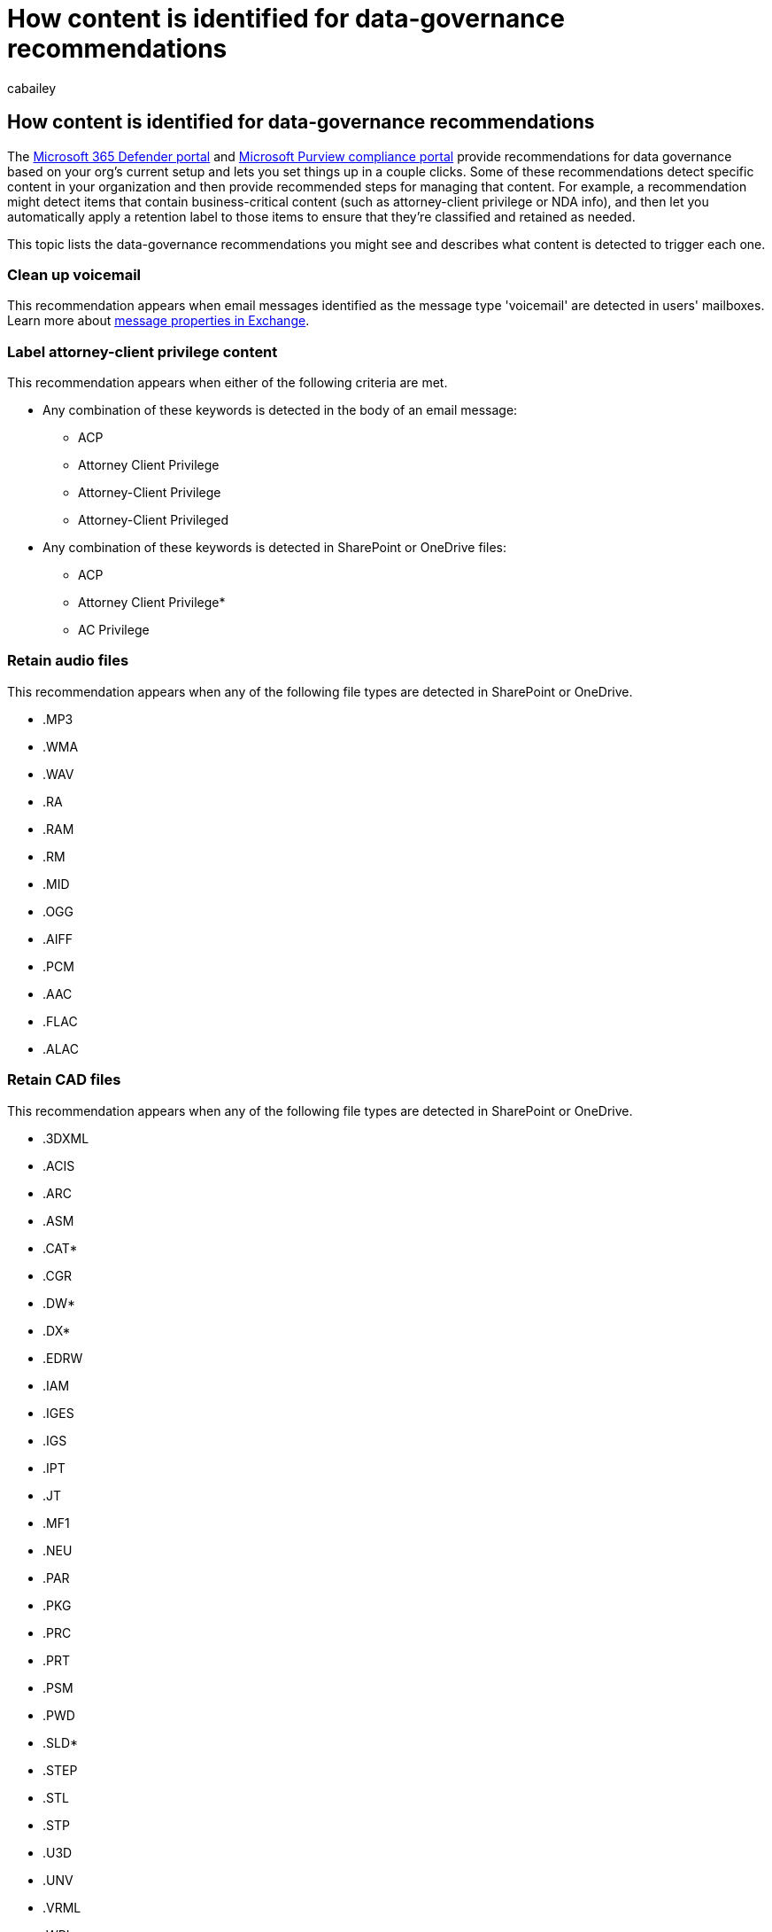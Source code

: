 = How content is identified for data-governance recommendations
:ROBOTS: NOINDEX, NOFOLLOW
:audience: Admin
:author: cabailey
:description: The Microsoft 365 Defender portal and Microsoft Purview compliance portal provide recommendations for data governance based on your org's current setup and lets you set up things with a few clicks. Some of these recommendations detect specific content in your organization and then provide recommended steps for managing that content. For example, a recommendation might detect items that contain business-critical content (such as attorney-client privilege or NDA info), and then let you automatically apply a retention label to those items to ensure that they're classified and retained as needed. This topic lists the data-governance recommendations you might see and describes what content is detected to trigger each one.
:f1.keywords: ["NOCSH"]
:manager: laurawi
:ms.author: brendonb
:ms.collection: ["SPO_Content"]
:ms.custom: admindeeplinkDEFENDER
:ms.date: 1/15/2019
:ms.localizationpriority: high
:ms.service: O365-seccomp
:ms.topic: overview
:search.appverid: ["MOE150", "MET150"]

== How content is identified for data-governance recommendations

The https://go.microsoft.com/fwlink/p/?linkid=2077139[Microsoft 365 Defender portal] and https://go.microsoft.com/fwlink/p/?linkid=2077149[Microsoft Purview compliance portal] provide recommendations for data governance based on your org's current setup and lets you set things up in a couple clicks.
Some of these recommendations detect specific content in your organization and then provide recommended steps for managing that content.
For example, a recommendation might detect items that contain business-critical content (such as attorney-client privilege or NDA info), and then let you automatically apply a retention label to those items to ensure that they're classified and retained as needed.

This topic lists the data-governance recommendations you might see and describes what content is detected to trigger each one.

=== Clean up voicemail

This recommendation appears when email messages identified as the message type 'voicemail' are detected in users' mailboxes.
Learn more about link:/exchange/policy-and-compliance/ediscovery/message-properties-and-search-operators#searchable-properties-in-exchange[message properties in Exchange].

=== Label attorney-client privilege content

This recommendation appears when either of the following criteria are met.

* Any combination of these keywords is detected in the body of an email message:
 ** ACP
 ** Attorney Client Privilege
 ** Attorney-Client Privilege
 ** Attorney-Client Privileged
* Any combination of these keywords is detected in SharePoint or OneDrive files:
 ** ACP
 ** Attorney Client Privilege*
 ** AC Privilege

=== Retain audio files

This recommendation appears when any of the following file types are detected in SharePoint or OneDrive.

* .MP3
* .WMA
* .WAV
* .RA
* .RAM
* .RM
* .MID
* .OGG
* .AIFF
* .PCM
* .AAC
* .FLAC
* .ALAC

=== Retain CAD files

This recommendation appears when any of the following file types are detected in SharePoint or OneDrive.

* .3DXML
* .ACIS
* .ARC
* .ASM
* .CAT*
* .CGR
* .DW*
* .DX*
* .EDRW
* .IAM
* .IGES
* .IGS
* .IPT
* .JT
* .MF1
* .NEU
* .PAR
* .PKG
* .PRC
* .PRT
* .PSM
* .PWD
* .SLD*
* .STEP
* .STL
* .STP
* .U3D
* .UNV
* .VRML
* .WRL
* .X_*
* .XAS
* .XMT*
* .XPR

=== Retain image files

This recommendation appears when any of the following file types are detected in SharePoint or OneDrive.

* .JPEG
* .GIF
* .TIF*
* .BMP
* .PNG
* .RAW
* .PSD
* .PSP
* .JPG
* .EXIF
* .PPM
* .PGM
* .PBM
* .PNM
* .WEBP

=== Retain NDA content

This recommendation appears when either of the following criteria are met.

* Any combination of these keywords is detected in the body of an email message:
 ** NDA
 ** "Non-Disclosure Agreement"
 ** "Non Disclosure Agreement"
* Any combination of these keywords is detected in .PDF or .DOC files in SharePoint or OneDrive:
 ** NDA
 ** Non Disclosure Agreement

=== Retain software development files

This recommendation appears when any of the following file types are detected in SharePoint or OneDrive.

* .ASAX
* .ASM
* .ASP*
* .BAT
* .CONFIG
* .CS
* .CSS
* .DISCO
* .HTM*
* .INC
* .JAD
* .JAVA
* .JS*
* .LIB
* .O
* .PHP
* .RC
* .RESX
* .RPT
* .RSS
* .SCPT
* .SRC
* .VB*
* .WSF
* .XCODEPROJ
* .XML
* .XSD
* .XSL*

=== Retain video files

This recommendation appears when any of the following file types are detected in SharePoint or OneDrive.

* .AVCHD
* .AVI
* .FLV
* .MOV
* .MP2V
* .MP4
* .MP4V
* .MPE
* .MPEG
* .MPEG1
* .MPEG2
* .MPEG4
* .MPG
* .MPG2
* .MPG4
* .WMV
* .XMV

